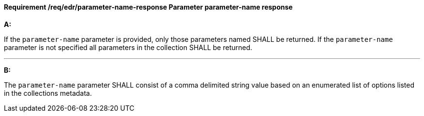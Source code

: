 [[req_edr_parameters-response]]
==== *Requirement /req/edr/parameter-name-response* Parameter parameter-name response

[requirement,type="general",id="/req/edr/parameter-name-response", label="/req/edr/parameter-name-response"]
====

*A:*

If the `parameter-name` parameter is provided, only those parameters named SHALL be returned.  If the `parameter-name` parameter is not specified all parameters in the collection SHALL be returned.

---
*B:*

The `parameter-name` parameter SHALL consist of a comma delimited string value based on an enumerated list of options listed in the collections metadata.


====
